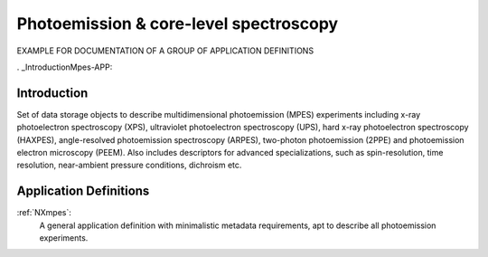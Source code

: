 .. _Mpes-Structure-APP:

=======================================
Photoemission & core-level spectroscopy
=======================================

.. index::
   IntroductionMpes-APP
   MpesAppDef-APP


EXAMPLE FOR DOCUMENTATION OF A GROUP OF APPLICATION DEFINITIONS


. _IntroductionMpes-APP:

Introduction
############

Set of data storage objects to describe multidimensional photoemission (MPES) experiments including x-ray photoelectron spectroscopy (XPS), ultraviolet photoelectron spectroscopy (UPS),
hard x-ray photoelectron spectroscopy (HAXPES), angle-resolved photoemission spectroscopy (ARPES), two-photon photoemission (2PPE) 
and photoemission electron microscopy (PEEM). Also includes descriptors for advanced specializations, such as spin-resolution, time resolution, 
near-ambient pressure conditions, dichroism etc.

.. _MpesAppDef-APP:

Application Definitions
#######################

:ref:`NXmpes`:
   A general application definition with minimalistic metadata requirements, apt to describe all photoemission experiments.


